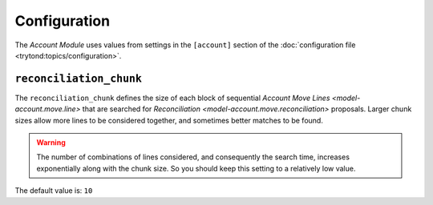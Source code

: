 *************
Configuration
*************

The *Account Module* uses values from settings in the ``[account]`` section
of the :doc:`configuration file <trytond:topics/configuration>`.

.. _config-account.reconciliation_chunk:

``reconciliation_chunk``
========================

The ``reconciliation_chunk`` defines the size of each block of sequential
`Account Move Lines <model-account.move.line>` that are searched for
`Reconciliation <model-account.move.reconciliation>` proposals.
Larger chunk sizes allow more lines to be considered together, and sometimes
better matches to be found.

.. warning::

   The number of combinations of lines considered, and consequently the search
   time, increases exponentially along with the chunk size.
   So you should keep this setting to a relatively low value.

.. seealso::

   The `Reconcile Accounts <wizard-account.reconcile>` wizard for details
   of how this setting is used.

The default value is: ``10``
